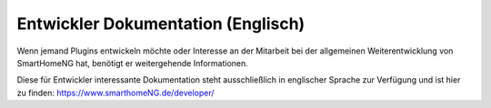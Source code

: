 
###################################
Entwickler Dokumentation (Englisch)
###################################

Wenn jemand Plugins entwickeln möchte oder Interesse an der Mitarbeit bei der allgemeinen
Weiterentwicklung von SmartHomeNG hat, benötigt er weitergehende Informationen.

Diese für Entwickler interessante Dokumentation steht ausschließlich in englischer Sprache
zur Verfügung und ist hier zu finden: `https://www.smarthomeNG.de/developer/ <../developer/>`_